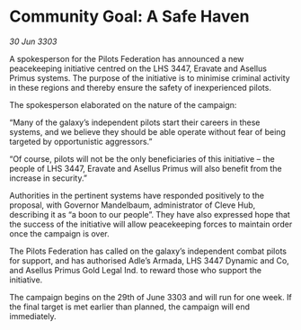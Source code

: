 * Community Goal: A Safe Haven

/30 Jun 3303/

A spokesperson for the Pilots Federation has announced a new peacekeeping initiative centred on the LHS 3447, Eravate and Asellus Primus systems. The purpose of the initiative is to minimise criminal activity in these regions and thereby ensure the safety of inexperienced pilots. 

The spokesperson elaborated on the nature of the campaign: 

“Many of the galaxy’s independent pilots start their careers in these systems, and we believe they should be able operate without fear of being targeted by opportunistic aggressors.” 

“Of course, pilots will not be the only beneficiaries of this initiative – the people of LHS 3447, Eravate and Asellus Primus will also benefit from the increase in security.” 

Authorities in the pertinent systems have responded positively to the proposal, with Governor Mandelbaum, administrator of Cleve Hub, describing it as “a boon to our people”. They have also expressed hope that the success of the initiative will allow peacekeeping forces to maintain order once the campaign is over. 

The Pilots Federation has called on the galaxy’s independent combat pilots for support, and has authorised Adle’s Armada, LHS 3447 Dynamic and Co, and Asellus Primus Gold Legal Ind. to reward those who support the initiative. 

The campaign begins on the 29th of June 3303 and will run for one week. If the final target is met earlier than planned, the campaign will end immediately.
